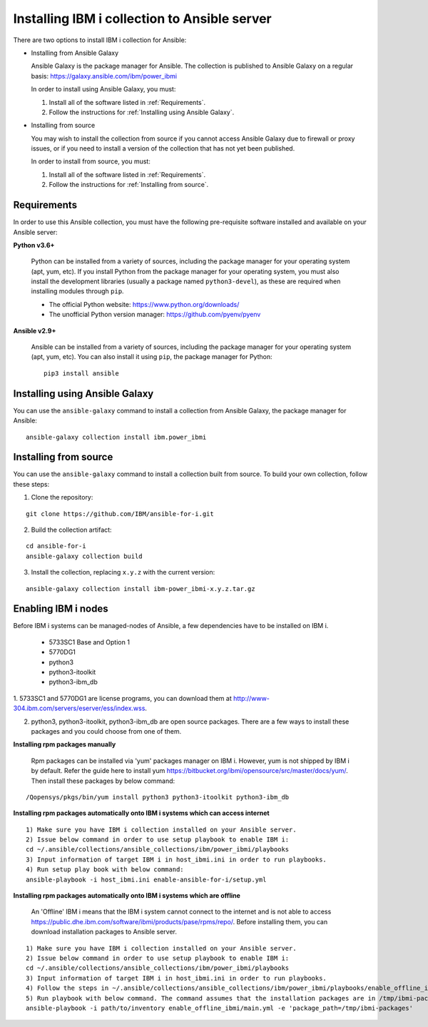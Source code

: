 ..
.. SPDX-License-Identifier: Apache-2.0
..

Installing IBM i collection to Ansible server
=============================================

There are two options to install IBM i collection for Ansible:

* Installing from Ansible Galaxy

  Ansible Galaxy is the package manager for Ansible. The collection is published to Ansible Galaxy on a regular basis: https://galaxy.ansible.com/ibm/power_ibmi

  In order to install using Ansible Galaxy, you must:

  1. Install all of the software listed in :ref:`Requirements`.
  2. Follow the instructions for :ref:`Installing using Ansible Galaxy`.

* Installing from source

  You may wish to install the collection from source if you cannot access Ansible Galaxy due to firewall or proxy issues, or if you need to install a version of the collection that has not yet been published.

  In order to install from source, you must:

  1. Install all of the software listed in :ref:`Requirements`.
  2. Follow the instructions for :ref:`Installing from source`.

Requirements
------------

In order to use this Ansible collection, you must have the following pre-requisite software installed and available on your Ansible server:

**Python v3.6+**

    Python can be installed from a variety of sources, including the package manager for your operating system (apt, yum, etc).
    If you install Python from the package manager for your operating system, you must also install the development libraries (usually a package named ``python3-devel``), as these are required when installing modules through ``pip``.

    - The official Python website: https://www.python.org/downloads/
    - The unofficial Python version manager: https://github.com/pyenv/pyenv

**Ansible v2.9+**

    Ansible can be installed from a variety of sources, including the package manager for your operating system (apt, yum, etc). You can also install it using ``pip``, the package manager for Python:

    ::

        pip3 install ansible

Installing using Ansible Galaxy
-------------------------------

You can use the ``ansible-galaxy`` command to install a collection from Ansible Galaxy, the package manager for Ansible:

::

    ansible-galaxy collection install ibm.power_ibmi

Installing from source
----------------------

You can use the ``ansible-galaxy`` command to install a collection built from source. To build your own collection, follow these steps:

1. Clone the repository:

::

    git clone https://github.com/IBM/ansible-for-i.git

2. Build the collection artifact:

::

    cd ansible-for-i
    ansible-galaxy collection build

3. Install the collection, replacing ``x.y.z`` with the current version:

::

    ansible-galaxy collection install ibm-power_ibmi-x.y.z.tar.gz

Enabling IBM i nodes
-------------------------------

Before IBM i systems can be managed-nodes of Ansible, a few dependencies have to be installed on IBM i.

 - 5733SC1 Base and Option 1
 - 5770DG1
 - python3
 - python3-itoolkit
 - python3-ibm_db

1. 5733SC1 and 5770DG1 are license programs, you can download them at
http://www-304.ibm.com/servers/eserver/ess/index.wss.

2. python3, python3-itoolkit, python3-ibm_db are open source packages. There are a few ways to install these packages and you could choose from one of them.

**Installing rpm packages manually**

    Rpm packages can be installed via 'yum' packages manager on IBM i. However, yum is not shipped by IBM i by default.
    Refer the guide here to install yum https://bitbucket.org/ibmi/opensource/src/master/docs/yum/. Then install these packages by below command:

::

    /Qopensys/pkgs/bin/yum install python3 python3-itoolkit python3-ibm_db 

**Installing rpm packages automatically onto IBM i systems which can access internet**

::

    1) Make sure you have IBM i collection installed on your Ansible server.
    2) Issue below command in order to use setup playbook to enable IBM i:
    cd ~/.ansible/collections/ansible_collections/ibm/power_ibmi/playbooks
    3) Input information of target IBM i in host_ibmi.ini in order to run playbooks.
    4) Run setup play book with below command:
    ansible-playbook -i host_ibmi.ini enable-ansible-for-i/setup.yml

**Installing rpm packages automatically onto IBM i systems which are offline**

    An 'Offline' IBM i means that the IBM i system cannot connect to the internet and is not able to access https://public.dhe.ibm.com/software/ibmi/products/pase/rpms/repo/.
    Before installing them, you can download installation packages to Ansible server.

::

    1) Make sure you have IBM i collection installed on your Ansible server.
    2) Issue below command in order to use setup playbook to enable IBM i:
    cd ~/.ansible/collections/ansible_collections/ibm/power_ibmi/playbooks
    3) Input information of target IBM i in host_ibmi.ini in order to run playbooks.
    4) Follow the steps in ~/.ansible/collections/ansible_collections/ibm/power_ibmi/playbooks/enable_offline_ibmi/README.md
    5) Run playbook with below command. The command assumes that the installation packages are in /tmp/ibmi-packages directory of Ansible server.
    ansible-playbook -i path/to/inventory enable_offline_ibmi/main.yml -e 'package_path=/tmp/ibmi-packages'
